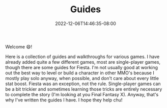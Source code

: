 #+TITLE: Guides
#+DATE: 2022-12-06T14:46:35-08:00
#+DRAFT: false
#+DESCRIPTION:
#+TAGS[]: guides
#+TYPE: guide
#+KEYWORDS[]:
#+SLUG:
#+SUMMARY: I write some rpg and game guides and walkthroughs!

Welcome 😄!

Here is a collection of guides and walkthroughs for various games. I have already added quite a few different games, most are single-player games, though there are some guides for Fiesta. I'm not usually good at working out the best way to level or build a character in other MMO's because I mostly play solo anyway, when possible, and don't care about every little stat boost. Fiesta was an exception, not the rule. Single-player games can be a bit trickier and sometimes learning those tricks are entirely necessary to complete the story (I'm looking at you Final Fantasy X). Anyway, that's why I've written the guides I have. I hope they help chu!
